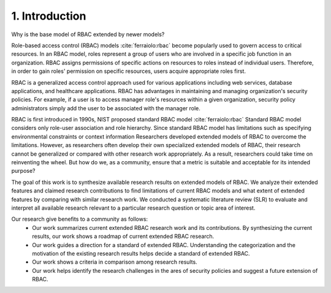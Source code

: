 =================
 1. Introduction
=================

Why is the base model of RBAC extended by newer models?

Role-based access control (RBAC) models :cite:`ferraiolo:rbac` become popularly used to govern access to critical resources.  In an RBAC model, roles represent a group of users who are involved in a specific job function in an organization. RBAC assigns permissions of specific actions on resources to roles instead of individual users.  Therefore, in order to gain roles' permission on specific resources, users acquire appropriate roles first.

RBAC is a generalized access control approach used for various applications including web services, database applications, and healthcare applications.  RBAC has advantages in maintaining and managing organization's security policies.  For example, if a user is to access manager role's resources within a given organization, security policy administrators simply add the user to be associated with the manager role.

RBAC is first introduced in 1990s, NIST proposed standard RBAC model :cite:`ferraiolo:rbac`
Standard RBAC model considers only role-user association and role hierarchy.
Since standard RBAC model has limitations such as specifying environmental constraints or context information 
Researchers developed extended models of RBAC to overcome the limitations.
However, as researchers often develop their own specialized extended models of RBAC,
their research cannot be generalized or compared with other research work appropriately.
As a result, researchers could take time on reinventing the wheel.    
But how do we, as a community, ensure that a metric is suitable and acceptable for its intended purpose? 

The goal of this work is to synthesize available research results on extended models of RBAC. We analyze their extended features and claimed research contributions to find limitations of current RBAC models and what extent of extended features by
comparing with similar research work. 
We conducted a systematic literature review (SLR) to evaluate and interpret all available research relevant to a particular research question or topic area of interest.

Our research give benefits to a community as follows:
  * Our work summarizes current extended RBAC research work and its contributions. By synthesizing the current results, our work shows a roadmap of current extended RBAC research.	
  * Our work guides a direction for a standard of extended RBAC. Understanding the categorization and the motivation of the existing research results helps decide a standard of extended RBAC.  
  * Our work shows a criteria in comparison among research results.
  * Our work helps identify the research challenges in the ares of security policies and suggest a future extension of RBAC.

.. bibliography:: references.bib
